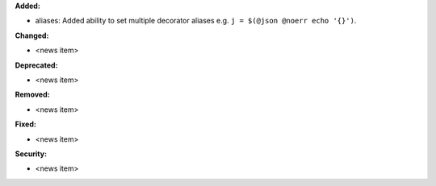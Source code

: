 **Added:**

* aliases: Added ability to set multiple decorator aliases e.g. ``j = $(@json @noerr echo '{}')``.

**Changed:**

* <news item>

**Deprecated:**

* <news item>

**Removed:**

* <news item>

**Fixed:**

* <news item>

**Security:**

* <news item>

